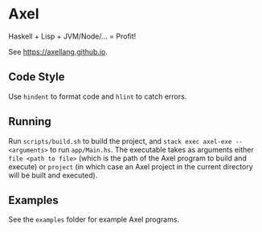 #+OPTIONS: num:nil toc:nil
* Axel
  Haskell + Lisp + JVM/Node/... = Profit!

  See [[https://axellang.github.io]].
** Code Style
   Use ~hindent~ to format code and ~hlint~ to catch errors.
** Running
   Run ~scripts/build.sh~ to build the project, and ~stack exec axel-exe -- <arguments>~ to run ~app/Main.hs~. The executable takes as arguments either ~file <path to file>~ (which is the path of the Axel program to build and execute) or ~project~ (in which case an Axel project in the current directory will be built and executed).
** Examples
   See the ~examples~ folder for example Axel programs.
